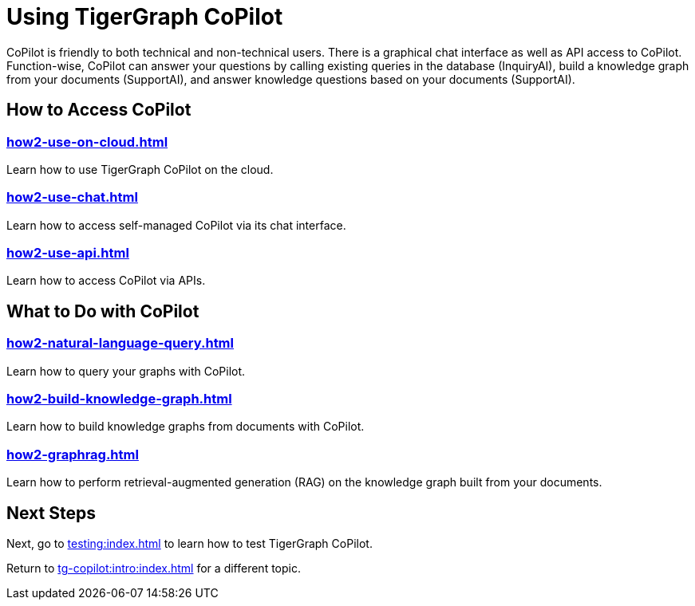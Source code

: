= Using TigerGraph CoPilot
:experimental:
:tabs:

CoPilot is friendly to both technical and non-technical users. There is a graphical chat interface as well as API access to CoPilot. Function-wise, CoPilot can answer your questions by calling existing queries in the database (InquiryAI), build a knowledge graph from your documents (SupportAI), and answer knowledge questions based on your documents (SupportAI). 

== How to Access CoPilot
=== xref:how2-use-on-cloud.adoc[]

Learn how to use TigerGraph CoPilot on the cloud.

=== xref:how2-use-chat.adoc[]

Learn how to access self-managed CoPilot via its chat interface.

=== xref:how2-use-api.adoc[]

Learn how to access CoPilot via APIs.

== What to Do with CoPilot

=== xref:how2-natural-language-query.adoc[]

Learn how to query your graphs with CoPilot.

=== xref:how2-build-knowledge-graph.adoc[]

Learn how to build knowledge graphs from documents with CoPilot.

=== xref:how2-graphrag.adoc[]

Learn how to perform retrieval-augmented generation (RAG) on the knowledge graph built from your documents.

== Next Steps

Next, go to xref:testing:index.adoc[] to learn how to test TigerGraph CoPilot.

Return to xref:tg-copilot:intro:index.adoc[] for a different topic.



////
== xref:how2-use-self-managed.adoc[]

Learn the different ways to interact with a xref:tg-copilot:getstarted:self-managed.adoc[Self-Managed] instance of the TigerGraph CoPilot service:

* A Swagger documentation page.
* A Chat client.
* The pyTigerGraph client.
* A LangChain client.
* The REST API.
////

